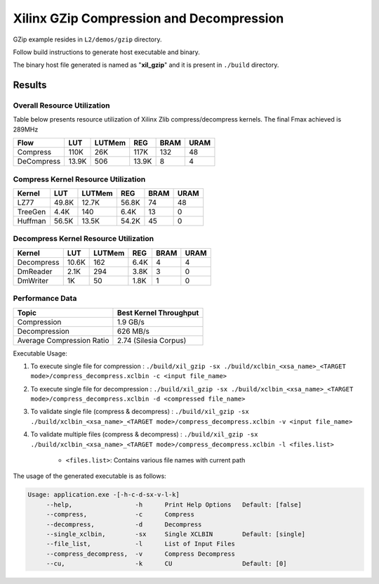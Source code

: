 =========================================
Xilinx GZip Compression and Decompression
=========================================

GZip example resides in ``L2/demos/gzip`` directory. 

Follow build instructions to generate host executable and binary.

The binary host file generated is named as "**xil_gzip**" and it is present in ``./build`` directory.



Results
-------

Overall Resource Utilization 
~~~~~~~~~~~~~~~~~~~~~~~~~~~~

Table below presents resource utilization of Xilinx Zlib compress/decompress kernels. The final Fmax achieved is 289MHz 

========== ===== ====== ===== ===== ===== 
Flow       LUT   LUTMem REG   BRAM  URAM  
========== ===== ====== ===== ===== ===== 
Compress   110K  26K    117K  132   48    
---------- ----- ------ ----- ----- ----- 
DeCompress 13.9K 506    13.9K  8     4     
========== ===== ====== ===== ===== ===== 

Compress Kernel Resource Utilization
~~~~~~~~~~~~~~~~~~~~~~~~~~~~~~~~~~~~

======== ===== ======= ===== ===== ===== 
Kernel   LUT   LUTMem  REG   BRAM  URAM 
======== ===== ======= ===== ===== =====
LZ77     49.8K 12.7K   56.8K 74    48   
-------- ----- ------- ----- ----- -----
TreeGen  4.4K  140     6.4K  13    0   
-------- ----- ------- ----- ----- -----
Huffman  56.5K 13.5K   54.2K 45    0
======== ===== ======= ===== ===== =====

Decompress Kernel Resource Utilization
~~~~~~~~~~~~~~~~~~~~~~~~~~~~~~~~~~~~~~

=========== ===== ======= ===== ===== =====
Kernel      LUT   LUTMem  REG   BRAM  URAM
=========== ===== ======= ===== ===== =====
Decompress  10.6K 162     6.4K  4     4
----------- ----- ------- ----- ----- -----
DmReader    2.1K  294     3.8K  3     0
----------- ----- ------- ----- ----- -----
DmWriter    1K    50      1.8K  1     0
=========== ===== ======= ===== ===== =====


Performance Data
~~~~~~~~~~~~~~~~

+----------------------------+------------------------+
| Topic                      | Best Kernel Throughput |
+============================+========================+
| Compression                | 1.9 GB/s               |
+----------------------------+------------------------+
| Decompression              | 626 MB/s               |
+----------------------------+------------------------+
| Average Compression Ratio  | 2.74 (Silesia Corpus)  |
+----------------------------+------------------------+

Executable Usage:

1. To execute single file for compression 	          : ``./build/xil_gzip -sx ./build/xclbin_<xsa_name>_<TARGET mode>/compress_decompress.xclbin -c <input file_name>``
2. To execute single file for decompression           : ``./build/xil_gzip -sx ./build/xclbin_<xsa_name>_<TARGET mode>/compress_decompress.xclbin -d <compressed file_name>``
3. To validate single file (compress & decompress)    : ``./build/xil_gzip -sx ./build/xclbin_<xsa_name>_<TARGET mode>/compress_decompress.xclbin -v <input file_name>``
4. To validate multiple files (compress & decompress) : ``./build/xil_gzip -sx ./build/xclbin_<xsa_name>_<TARGET mode>/compress_decompress.xclbin -l <files.list>``

	- ``<files.list>``: Contains various file names with current path

The usage of the generated executable is as follows:

.. code-block:: bash
 
   Usage: application.exe -[-h-c-d-sx-v-l-k]
        --help,                 -h      Print Help Options   Default: [false]
        --compress,             -c      Compress
        --decompress,           -d      Decompress
        --single_xclbin,        -sx     Single XCLBIN        Default: [single]
        --file_list,            -l      List of Input Files
        --compress_decompress,  -v      Compress Decompress
        --cu,                   -k      CU                   Default: [0]

